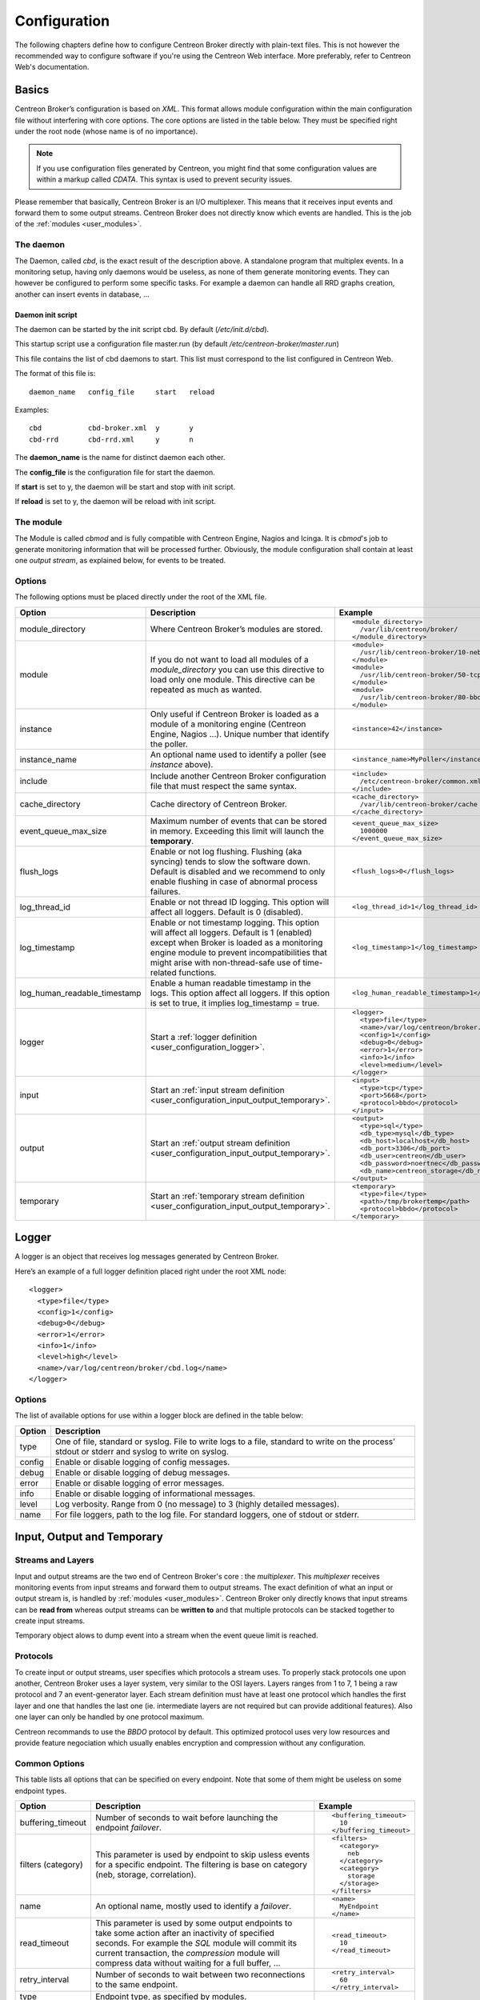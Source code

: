 #############
Configuration
#############

The following chapters define how to configure Centreon Broker directly
with plain-text files. This is not however the recommended way to configure
software if you're using the Centreon Web interface. More preferably,
refer to Centreon Web's documentation.

******
Basics
******

Centreon Broker’s configuration is based on *XML*. This format allows
module configuration within the main configuration file without
interfering with core options. The core options are listed in the table
below. They must be specified right under the root node (whose name is
of no importance).

.. note::
   If you use configuration files generated by Centreon, you might
   find that some configuration values are within a markup called
   *CDATA*. This syntax is used to prevent security issues.

Please remember that basically, Centreon Broker is an I/O multiplexer.
This means that it receives input events and forward them to some
output streams. Centreon Broker does not directly know which events are
handled. This is the job of the :ref:`modules <user_modules>`.

.. _config_daemon:

The daemon
==========

The Daemon, called *cbd*, is the exact result of the description above.
A standalone program that multiplex events. In a monitoring setup,
having only daemons would be useless, as none of them generate
monitoring events. They can however be configured to perform some
specific tasks. For example a daemon can handle all RRD graphs creation,
another can insert events in database, ...

Daemon init script
******************

The daemon can be started by the init script cbd. By default
(*/etc/init.d/cbd*).

This startup script use a configuration file master.run (by default
*/etc/centreon-broker/master.run*)

This file contains the list of cbd daemons to start. This list must correspond
to the list configured in Centreon Web.

The format of this file is::

  daemon_name	config_file	start	reload

Examples::

  cbd		cbd-broker.xml	y	y
  cbd-rrd	cbd-rrd.xml	y	n

The **daemon_name** is the name for distinct daemon each other.

The **config_file** is the configuration file for start the daemon.

If **start** is set to y, the daemon will be start and stop with init script.

If **reload** is set to y, the daemon will be reload with init script.

The module
==========

The Module is called *cbmod* and is fully compatible with Centreon
Engine, Nagios and Icinga. It is *cbmod*'s job to generate monitoring
information that will be processed further. Obviously, the module
configuration shall contain at least one *output stream*, as explained
below, for events to be treated.

Options
=======

The following options must be placed directly under the root of the
XML file.

============================ ======================================================== =============================================
Option                       Description                                              Example
============================ ======================================================== =============================================
module_directory             Where Centreon Broker’s modules are stored.              ::

                                                                                        <module_directory>
                                                                                          /var/lib/centreon/broker/
                                                                                        </module_directory>
module                       If you do not want to load all modules of a
                             *module_directory* you can use this directive to load    ::
                             only one module. This directive can be repeated as much
                             as wanted.                                                 <module>
                                                                                          /usr/lib/centreon-broker/10-neb.so
                                                                                        </module>
                                                                                        <module>
                                                                                          /usr/lib/centreon-broker/50-tcp.so
                                                                                        </module>
                                                                                        <module>
                                                                                          /usr/lib/centreon-broker/80-bbdo.so
                                                                                        </module>
instance                     Only useful if Centreon Broker is loaded as              ::
                             a module of a monitoring engine (Centreon
                             Engine, Nagios ...). Unique number that                    <instance>42</instance>
                             identify the poller.
instance_name                An optional name used to identify a poller (see          ::
                             *instance* above).
                                                                                        <instance_name>MyPoller</instance_name>
include                      Include another Centreon Broker configuration file that
                             must respect the same syntax.                            ::

                                                                                        <include>
                                                                                          /etc/centreon-broker/common.xml
                                                                                        </include>
cache_directory              Cache directory of Centreon Broker.                      ::

                                                                                        <cache_directory>
                                                                                          /var/lib/centreon-broker/cache
                                                                                        </cache_directory>
event_queue_max_size         Maximum number of events that can be stored in memory.   ::
                             Exceeding this limit will launch the **temporary**.
                                                                                        <event_queue_max_size>
                                                                                          1000000
                                                                                        </event_queue_max_size>
flush_logs                   Enable or not log flushing. Flushing (aka syncing) tends
                             to slow the software down. Default is disabled and we    ::
                             recommend to only enable flushing in case of abnormal
                             process failures.                                          <flush_logs>0</flush_logs>
log_thread_id                Enable or not thread ID logging. This option will        ::
                             affect all loggers. Default is 0 (disabled).
                                                                                        <log_thread_id>1</log_thread_id>
log_timestamp                Enable or not timestamp logging. This option will
                             affect all loggers. Default is 1 (enabled) except when   ::
                             Broker is loaded as a monitoring engine module to
                             prevent incompatibilities that might arise with            <log_timestamp>1</log_timestamp>
                             non-thread-safe use of time-related functions.
log_human_readable_timestamp Enable a human readable timestamp in the logs. This      ::
                             option affect all loggers. If this option is set to
                             true, it implies log_timestamp = true.                     <log_human_readable_timestamp>1</log_human_readable_timestamp>

logger                       Start a :ref:`logger definition
                             <user_configuration_logger>`.                            ::

                                                                                        <logger>
                                                                                          <type>file</type>
                                                                                          <name>/var/log/centreon/broker.log</name>
                                                                                          <config>1</config>
                                                                                          <debug>0</debug>
                                                                                          <error>1</error>
                                                                                          <info>1</info>
                                                                                          <level>medium</level>
                                                                                        </logger>
input                        Start an :ref:`input stream definition
                             <user_configuration_input_output_temporary>`.            ::

                                                                                        <input>
                                                                                          <type>tcp</type>
                                                                                          <port>5668</port>
                                                                                          <protocol>bbdo</protocol>
                                                                                        </input>
output                       Start an :ref:`output stream definition
                             <user_configuration_input_output_temporary>`.            ::

                                                                                        <output>
                                                                                          <type>sql</type>
                                                                                          <db_type>mysql</db_type>
                                                                                          <db_host>localhost</db_host>
                                                                                          <db_port>3306</db_port>
                                                                                          <db_user>centreon</db_user>
                                                                                          <db_password>noertnec</db_password>
                                                                                          <db_name>centreon_storage</db_name>
                                                                                        </output>
temporary                    Start an :ref:`temporary stream definition
                             <user_configuration_input_output_temporary>`.            ::

                                                                                        <temporary>
                                                                                          <type>file</type>
                                                                                          <path>/tmp/brokertemp</path>
                                                                                          <protocol>bbdo</protocol>
                                                                                        </temporary>
============================ ======================================================== =============================================

.. _user_configuration_logger:

******
Logger
******

A logger is an object that receives log messages generated by Centreon
Broker.

Here’s an example of a full logger definition placed right under the
root XML node::

  <logger>
    <type>file</type>
    <config>1</config>
    <debug>0</debug>
    <error>1</error>
    <info>1</info>
    <level>high</level>
    <name>/var/log/centreon/broker/cbd.log</name>
  </logger>

Options
=======

The list of available options for use within a logger block are defined
in the table below:

====== ==============================================================
Option Description
====== ==============================================================
type   One of file, standard or syslog. File to write logs to a file,
       standard to write on the process’ stdout or stderr and syslog
       to write on syslog.
config Enable or disable logging of config messages.
debug  Enable or disable logging of debug messages.
error  Enable or disable logging of error messages.
info   Enable or disable logging of informational messages.
level  Log verbosity. Range from 0 (no message) to 3 (highly detailed
       messages).
name   For file loggers, path to the log file. For standard loggers,
       one of stdout or stderr.
====== ==============================================================

.. _user_configuration_input_output_temporary:

****************************
Input,  Output and Temporary
****************************

Streams and Layers
==================

Input and output streams are the two end of Centreon Broker's core : the
*multiplexer*. This *multiplexer* receives monitoring events from input
streams and forward them to output streams. The exact definition of what
an input or output stream is, is handled by :ref:`modules <user_modules>`.
Centreon Broker only directly knows that input streams can be **read from**
whereas output streams can be **written to** and that multiple protocols
can be stacked together to create input streams.

Temporary object alows to dump event into a stream when the event queue
limit is reached.

Protocols
=========

To create input or output streams, user specifies which protocols a
stream uses. To properly stack protocols one upon another, Centreon
Broker uses a layer system, very similar to the OSI layers. Layers
ranges from 1 to 7, 1 being a raw protocol and 7 an event-generator
layer. Each stream definition must have at least one protocol which
handles the first layer and one that handles the last one (ie.
intermediate layers are not required but can provide additional
features). Also one layer can only be handled by one protocol maximum.

Centreon recommands to use the *BBDO* protocol by default. This
optimized protocol uses very low resources and provide feature
negociation which usually enables encryption and compression without
any configuration.

Common Options
==============

This table lists all options that can be specified on every endpoint.
Note that some of them might be useless on some endpoint types.

================== =============================== ======================
Option             Description                     Example
================== =============================== ======================
buffering_timeout  Number of seconds to wait       ::
                   before launching the endpoint
                   *failover*.                       <buffering_timeout>
                                                       10
                                                     </buffering_timeout>
filters (category) This parameter is used by       ::
                   endpoint to skip usless events
                   for a specific endpoint.          <filters>
                   The filtering is base on            <category>
                   category (neb, storage,               neb
                   correlation).                       </category>
                                                       <category>
                                                         storage
                                                       </storage>
                                                     </filters>
name               An optional name, mostly used   ::
                   to identify a *failover*.
                                                     <name>
                                                       MyEndpoint
                                                     </name>
read_timeout       This parameter is used by some
                   output endpoints to take some   ::
                   action after an inactivity of
                   specified seconds. For example    <read_timeout>
                   the *SQL* module will commit        10
                   its current transaction, the      </read_timeout>
                   *compression* module will
                   compress data without waiting
                   for a full buffer, ...
retry_interval     Number of seconds to wait       ::
                   between two reconnections to
                   the same endpoint.                <retry_interval>
                                                       60
                                                     </retry_interval>
type               Endpoint type, as specified
                   by modules.
================== =============================== ======================

Configuration File
==================

Input objects are defined using an input block. Output objects are
defined using an output block. Either input or output blocks have
**one mandatory tag** called ``type`` used to build the protocol stack
associated with this endpoint.

Here’s an example of a input/output definition::

  <?xml version="1.0" encoding="UTF-8" ?>
    <broker>
      <input>
        <type>tcp</type>
        ...
      </input>
      <output>
        <type>sql</type>
        ...
      </output>
    </broker>

Specific configuration entries are specified in the
:ref:`modules <user_modules>` chapter.

********
Failover
********

The failover feature is a key concept in Centreon Broker. This feature
allows you to redirect event stream from a failed output to another
output. One common use case is when a database becomes unavailable
(network outage, DB server shutdown, ...) events are temporarily stored
in a file. When the server is back online, data is read from the file
and stored back in the database.

Centreon Broker’s failover feature is a generalization of this process.
You can use any output as a failover to another. Of course the data
replaying process is only available if the protocol supports it.

All endpoints can have a ``<name>`` tag that is used by the ``<failover>`` tag
to identify which endpoint if the failover of another.

Here’s an example of a failover definition placed right under to root
XML node::

  <output>
    <name>MyFile</name>
    <type>file</type>
    <protocol>bbdo</protocol>
  </output>
  <output>
    <name>MyDB</name>
    <type>sql</type>
    ...
    <failover>MyFile</failover>
  </output>

In this example, the MyFile endpoint will only be activated if the
output to MyDB fails.
